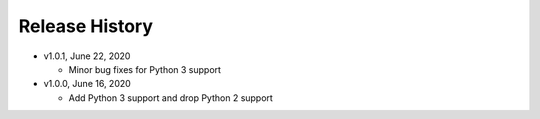 Release History
===============

* v1.0.1, June 22, 2020

  * Minor bug fixes for Python 3 support

* v1.0.0, June 16, 2020

  * Add Python 3 support and drop Python 2 support
